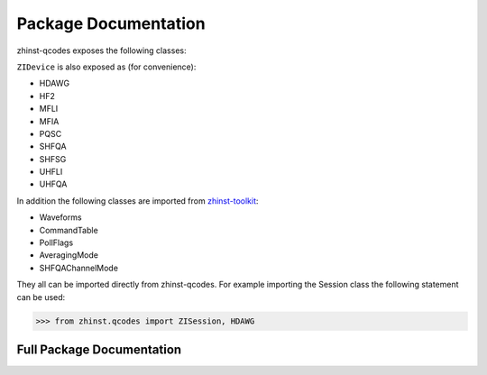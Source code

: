 Package Documentation
=====================

zhinst-qcodes exposes the following classes:

.. autosummary::
   :toctree: _autosummary
   :recursive:

   ~zhinst.qcodes.session.ZISession
   ~zhinst.qcodes.device_creator.ZIDevice

``ZIDevice`` is also exposed as (for convenience):

* HDAWG
* HF2
* MFLI
* MFIA
* PQSC
* SHFQA
* SHFSG
* UHFLI
* UHFQA

In addition the following classes are imported from
`zhinst-toolkit <https://docs.zhinst.com/zhinst-toolkit/en/latest/package_documentation.html>`_:

* Waveforms
* CommandTable
* PollFlags
* AveragingMode
* SHFQAChannelMode

They all can be imported directly from zhinst-qcodes. For example importing the
Session class the following statement can be used:

.. code-block:: python

    >>> from zhinst.qcodes import ZISession, HDAWG

Full Package Documentation
---------------------------

.. autosummary::
   :toctree: _autosummary
   :recursive:

   zhinst.qcodes
